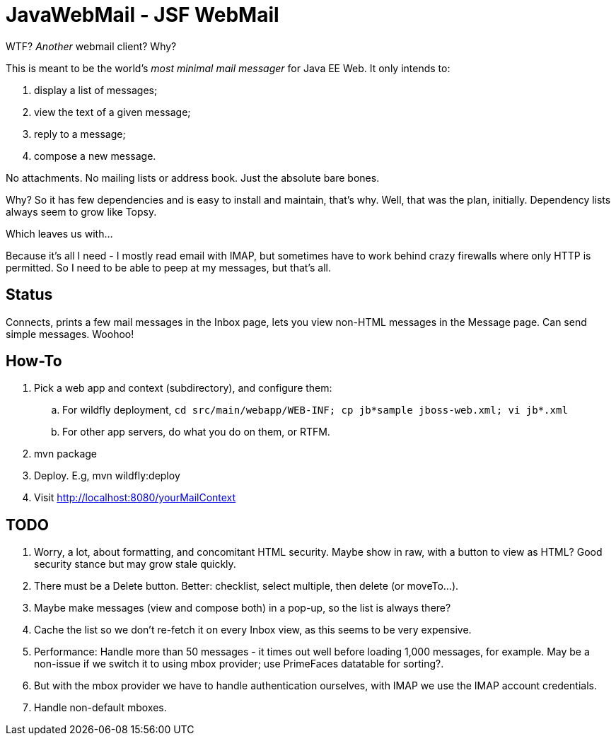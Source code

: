 = JavaWebMail - JSF WebMail

WTF? _Another_ webmail client? Why?

This is meant to be the world's _most minimal mail messager_ for Java EE Web.
It only intends to:

. display a list of messages;
. view the text of a given message;
. reply to a message;
. compose a new message.

No attachments. No mailing lists or address book. Just the absolute bare bones.

Why? So it has few dependencies and is easy to install and maintain, that's why.
Well, that was the plan, initially. Dependency lists always seem to grow like Topsy.

Which leaves us with...

Because it's all I need - I mostly read email with IMAP, but sometimes have to
work behind crazy firewalls where only HTTP is permitted. So I need to be able
to peep at my messages, but that's all.

== Status

Connects, prints a few mail messages in the Inbox page, lets you view 
non-HTML messages in the Message page. Can send simple messages. Woohoo!

== How-To

. Pick a web app and context (subdirectory), and configure them:
.. For wildfly deployment,
`cd src/main/webapp/WEB-INF; cp jb*sample jboss-web.xml; vi jb*.xml`
.. For other app servers, do what you do on them, or RTFM.
. mvn package
. Deploy. E.g, mvn wildfly:deploy
. Visit http://localhost:8080/yourMailContext

== TODO

. Worry, a lot, about formatting, and concomitant HTML security. Maybe show in raw, with a
button to view as HTML? Good security stance but may grow stale quickly.
. There must be a Delete button. Better: checklist, select multiple, then delete (or moveTo...).
. Maybe make messages (view and compose both) in a pop-up, so the list is always there?
. Cache the list so we don't re-fetch it on every Inbox view, as this seems to be very expensive.
. Performance: Handle more than 50 messages - it times out well before loading 1,000 messages, for example. May be a non-issue if we switch it to using mbox provider; use PrimeFaces datatable for sorting?.
. But with the mbox provider we have to handle authentication ourselves, with IMAP we use the IMAP account credentials.
. Handle non-default mboxes.
